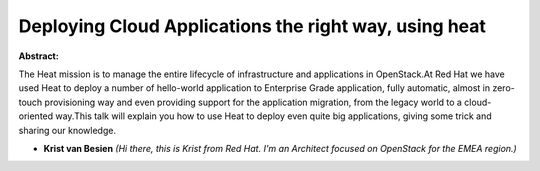 Deploying Cloud Applications the right way, using heat
~~~~~~~~~~~~~~~~~~~~~~~~~~~~~~~~~~~~~~~~~~~~~~~~~~~~~~

**Abstract:**

The Heat mission is to manage the entire lifecycle of infrastructure and applications in OpenStack.At Red Hat we have used Heat to deploy a number of hello-world application to Enterprise Grade application, fully automatic, almost in zero-touch provisioning way and even providing support for the application migration, from the legacy world to a cloud-oriented way.This talk will explain you how to use Heat to deploy even quite big applications, giving some trick and sharing our knowledge.


* **Krist van Besien** *(Hi there, this is Krist from Red Hat. I'm an Architect focused on OpenStack for the EMEA region.)*
